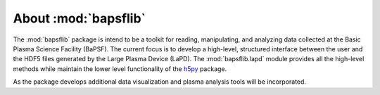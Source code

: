 About :mod:`bapsflib`
=====================

The :mod:`bapsflib` package is intend to be a toolkit for reading,
manipulating, and analyzing data collected at the Basic Plasma Science
Facility (BaPSF).  The current focus is to develop a high-level,
structured interface between the user and the HDF5 files generated by
the Large Plasma Device (LaPD).  The :mod:`bapsflib.lapd` module
provides all the high-level methods while maintain the lower level
functionality of the
`h5py <http://docs.h5py.org/en/latest/index.html>`_ package.

As the package develops additional data visualization and plasma
analysis tools will be incorporated.